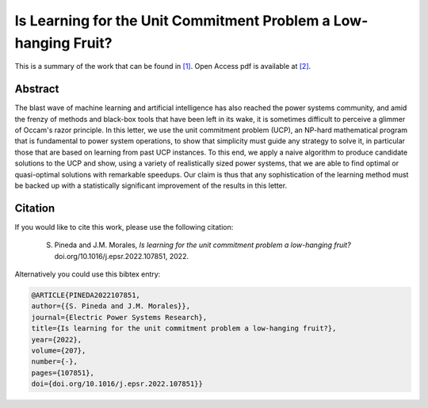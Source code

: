 .. _ILFTUCPLHF_EPSR:

Is Learning for the Unit Commitment Problem a Low-hanging Fruit? 
================================================================
.. sectionauthor:: Lisa Huckfield Morgan <lisa@uma.es>

This is a summary of the work that can be found in `[1]`_. Open Access pdf is available at `[2]`_.

Abstract
--------

The blast wave of machine learning and artificial intelligence has also reached the power systems community, and amid the frenzy of methods and black-box tools that have been left in its wake, it is sometimes difficult to perceive a glimmer of Occam's razor principle. In this letter, we use the unit commitment problem (UCP), an NP-hard mathematical program that is fundamental to power system operations, to show that simplicity must guide any strategy to solve it, in particular those that are based on learning from past UCP instances. To this end, we apply a naive algorithm to produce candidate solutions to the UCP and show, using a variety of realistically sized power systems, that we are able to find optimal or quasi-optimal solutions with remarkable speedups. Our claim is thus that any sophistication of the learning method must be backed up with a statistically significant improvement of the results in this letter.


Citation
--------

If you would like to cite this work, please use the following citation: 

	S. Pineda and J.M. Morales, `Is learning for the unit commitment problem a low-hanging fruit?` doi.org/10.1016/j.epsr.2022.107851, 2022.

Alternatively you could use this bibtex entry: 

.. code-block:: latex

  @ARTICLE{PINEDA2022107851,
  author={{S. Pineda and J.M. Morales}},  
  journal={Electric Power Systems Research},   
  title={Is learning for the unit commitment problem a low-hanging fruit?},  
  year={2022},  
  volume={207},  
  number={-},  
  pages={107851},  
  doi={doi.org/10.1016/j.epsr.2022.107851}}

.. _[1]: https://www.sciencedirect.com/science/article/pii/S0378779622000815
.. _[2]: https://arxiv.org/abs/2106.11687


